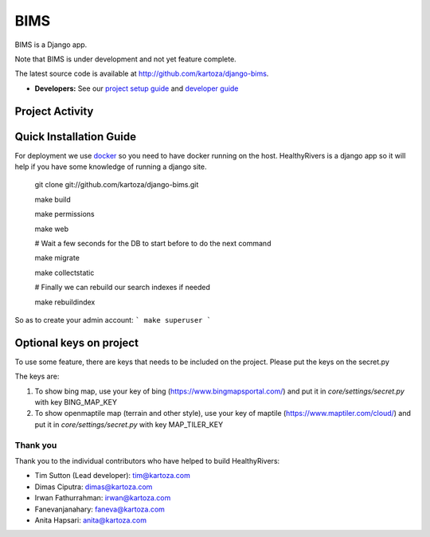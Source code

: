 =====
BIMS
=====

.. image:: https://badges.gitter.im/django-bims/community.svg
   :alt: Join the chat at https://gitter.im/django-bims/community
   :target: https://gitter.im/django-bims/community?utm_source=badge&utm_medium=badge&utm_campaign=pr-badge&utm_content=badge

BIMS is a Django app.

Note that BIMS is under development and not yet feature complete.

The latest source code is available at http://github.com/kartoza/django-bims.

* **Developers:** See our `project setup guide`_ and `developer guide`_


Project Activity
----------------

|Test Badge| 

|Build Badge|


Quick Installation Guide
------------------------
For deployment we use `docker`_ so you need to have docker
running on the host. HealthyRivers is a django app so it will help if you have
some knowledge of running a django site.

    git clone git://github.com/kartoza/django-bims.git
    
    make build
    
    make permissions
    
    make web
    
    # Wait a few seconds for the DB to start before to do the next command
    
    make migrate
    
    make collectstatic

    # Finally we can rebuild our search indexes if needed

    make rebuildindex
    

So as to create your admin account:
```
make superuser
```



Optional keys on project
---------------------------
To use some feature, there are keys that needs to be included on the project.
Please put the keys on the secret.py

The keys are:

1. To show bing map, use your key of bing (https://www.bingmapsportal.com/) and put it in `core/settings/secret.py` with key BING_MAP_KEY

2. To show openmaptile map (terrain and other style), use your key of maptile (https://www.maptiler.com/cloud/) and put it in `core/settings/secret.py` with key MAP_TILER_KEY



Thank you
_________

Thank you to the individual contributors who have helped to build HealthyRivers:

* Tim Sutton (Lead developer): tim@kartoza.com
* Dimas Ciputra: dimas@kartoza.com
* Irwan Fathurrahman: irwan@kartoza.com
* Fanevanjanahary: faneva@kartoza.com
* Anita Hapsari: anita@kartoza.com

.. |Test Badge| image:: https://github.com/kartoza/django-bims/actions/workflows/test.yml/badge.svg 
.. |Build Badge| image:: https://github.com/kartoza/django-bims/actions/workflows/dockerimage.yml/badge.svg
.. _developer guide: https://github.com/kartoza/django-bims/blob/develop/README-dev.md
.. _docker: http://docker.com
.. _project setup guide: deployment/ansible/README.md
.. |test_status_master| image:: https://travis-ci.org/kartoza/django-bims.svg?branch=master
.. |test_status_develop| image:: https://travis-ci.org/kartoza/django-bims.svg?branch=develop
.. |nbsp| unicode:: 0xA0
   :trim:
